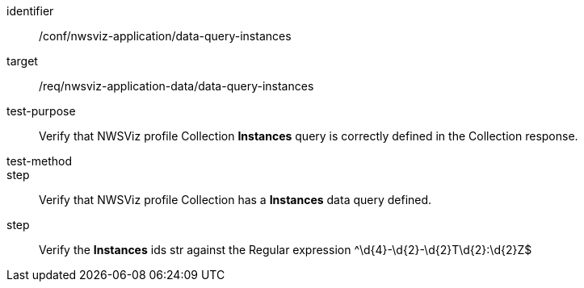 [[ats_nwsviz-application_data-query-instances]]
[abstract_test]
====
[%metadata]
identifier:: /conf/nwsviz-application/data-query-instances
target:: /req/nwsviz-application-data/data-query-instances
test-purpose:: Verify that NWSViz profile Collection *Instances* query is correctly defined in the Collection response.
test-method:: 
step:: Verify that NWSViz profile Collection has a *Instances* data query defined.
step:: Verify the *Instances* ids str against the Regular expression ^\d{4}-\d{2}-\d{2}T\d{2}:\d{2}Z$
====